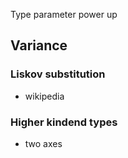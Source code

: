 

Type parameter power up

** Variance
*** Liskov substitution
   + wikipedia
*** Higher kindend types
   + two axes
